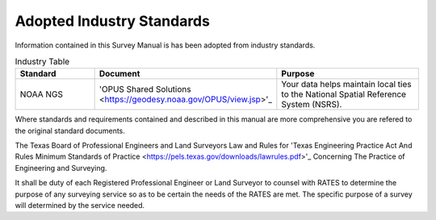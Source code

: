 Adopted Industry Standards
==========================

Information contained in this Survey Manual is has been adopted from industry standards.

.. list-table:: Industry Table
  :widths: 25 25 50
  :header-rows: 1
  
  * - Standard
    - Document
    - Purpose
  * - NOAA NGS
    - 'OPUS Shared Solutions <https://geodesy.noaa.gov/OPUS/view.jsp>'_
    - Your data helps maintain local ties to the National Spatial Reference System (NSRS).

Where standards and requirements contained and described in this manual are more comprehensive you are refered to the original standard documents.

The Texas Board of Professional Engineers and Land Surveyors Law and Rules for 'Texas Engineering Practice Act And Rules Minimum Standards of Practice <https://pels.texas.gov/downloads/lawrules.pdf>'_ Concerning The Practice of Engineering and Surveying.

It shall be duty of each Registered Professional Engineer or Land Surveyor to counsel with RATES to determine the purpose of any surveying service so as to be certain the needs of the RATES are met. The specific purpose of a survey will determined by the service needed.
